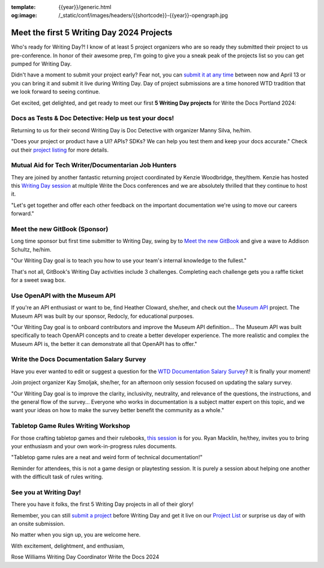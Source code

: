 :template: {{year}}/generic.html
:og:image: /_static/conf/images/headers/{{shortcode}}-{{year}}-opengraph.jpg

.. post:: Apr 4, 2024
   :tags: {{shortcode}}-{{year}}, writing day, projects, oss projects

Meet the first 5 Writing Day 2024 Projects
==========================================

Who's ready for Writing Day?! I know of at least 5 project organizers who are so ready they submitted their project to us pre-conference. In honor of their awesome prep, I'm going to give you a sneak peak of the projects list so you can get pumped for Writing Day.

Didn't have a moment to submit your project early? Fear not, you can `submit it at any time <https://www.writethedocs.org/conf/portland/2024/writing-day/#call-for-project-submissions>`__ between now and April 13 or you can bring it and submit it live during Writing Day. Day of project submissions are a time honored WTD tradition that we look forward to seeing continue.

Get excited, get delighted, and get ready to meet our first **5 Writing Day projects** for Write the Docs Portland 2024:

Docs as Tests & Doc Detective: Help us test your docs!
^^^^^^^^^^^^^^^^^^^^^^^^^^^^^^^^^^^^^^^^^^^^^^^^^^^^^^

Returning to us for their second Writing Day is Doc Detective with organizer Manny Silva, he/him. 

"Does your project or product have a UI? APIs? SDKs? We can help you test them and keep your docs accurate." Check out their `project listing <https://www.writethedocs.org/conf/portland/2024/writing-day/#docs-as-tests-doc-detective-help-us-test-your-docs>`__ for more details.

Mutual Aid for Tech Writer/Documentarian Job Hunters
^^^^^^^^^^^^^^^^^^^^^^^^^^^^^^^^^^^^^^^^^^^^^^^^^^^^

They are joined by another fantastic returning project coordinated by Kenzie Woodbridge, they/them. Kenzie has hosted this `Writing Day session <https://www.writethedocs.org/conf/portland/2024/writing-day/#mutual-aid-for-tech-writer-documentarian-job-hunters>`__ at multiple Write the Docs conferences and we are absolutely thrilled that they continue to host it.

"Let's get together and offer each other feedback on the important documentation we're using to move our careers forward."

Meet the new GitBook (Sponsor)
^^^^^^^^^^^^^^^^^^^^^^^^^^^^^^

Long time sponsor but first time submitter to Writing Day, swing by to `Meet the new GitBook <https://www.writethedocs.org/conf/portland/2024/writing-day/#meet-the-new-gitbook-sponsor>`__ and give a wave to Addison Schultz, he/him.

"Our Writing Day goal is to teach you how to use your team's internal knowledge to the fullest."

That's not all, GitBook's Writing Day activities include 3 challenges. Completing each challenge gets you a raffle ticket for a sweet swag box.

Use OpenAPI with the Museum API
^^^^^^^^^^^^^^^^^^^^^^^^^^^^^^^

If you're an API enthusiast or want to be, find Heather Cloward, she/her, and check out the `Museum API <https://www.writethedocs.org/conf/portland/2024/writing-day/#use-openapi-with-the-museum-api>`__ project. The Museum API was built by our sponsor, Redocly, for educational purposes.

"Our Writing Day goal is to onboard contributors and improve the Museum API definition... The Museum API was built specifically to teach OpenAPI concepts and to create a better developer experience. The more realistic and complex the Museum API is, the better it can demonstrate all that OpenAPI has to offer."

Write the Docs Documentation Salary Survey
^^^^^^^^^^^^^^^^^^^^^^^^^^^^^^^^^^^^^^^^^^

Have you ever wanted to edit or suggest a question for the `WTD Documentation Salary Survey <https://www.writethedocs.org/conf/portland/2024/writing-day/#write-the-docs-documentation-salary-survey>`__? It is finally your moment!

Join project organizer Kay Smoljak, she/her, for an afternoon only session focused on updating the salary survey.

"Our Writing Day goal is to improve the clarity, inclusivity, neutrality, and relevance of the questions, the instructions, and the general flow of the survey... Everyone who works in documentation is a subject matter expert on this topic, and we want your ideas on how to make the survey better benefit the community as a whole." 

Tabletop Game Rules Writing Workshop
^^^^^^^^^^^^^^^^^^^^^^^^^^^^^^^^^^^^

For those crafting tabletop games and their rulebooks, `this session <https://www.writethedocs.org/conf/portland/2024/writing-day/#tabletop-game-rules-writing-workshop>`__ is for you. Ryan Macklin, he/they, invites you to bring your enthusiasm and your own work-in-progress rules documents.

"Tabletop game rules are a neat and weird form of technical documentation!"

Reminder for attendees, this is not a game design or playtesting session. It is purely a session about helping one another with the difficult task of rules writing.

See you at Writing Day!
^^^^^^^^^^^^^^^^^^^^^^^

There you have it folks, the first 5 Writing Day projects in all of their glory!

Remember, you can still `submit a project <https://www.writethedocs.org/conf/portland/2024/writing-day/#call-for-project-submissions>`__ before Writing Day and get it live on our `Project List <https://www.writethedocs.org/conf/portland/2024/writing-day/#project-list>`__ or surprise us day of with an onsite submission.

No matter when you sign up, you are welcome here.

With excitement, delightment, and enthusiam,

Rose Williams 
Writing Day Coordinator
Write the Docs 2024
